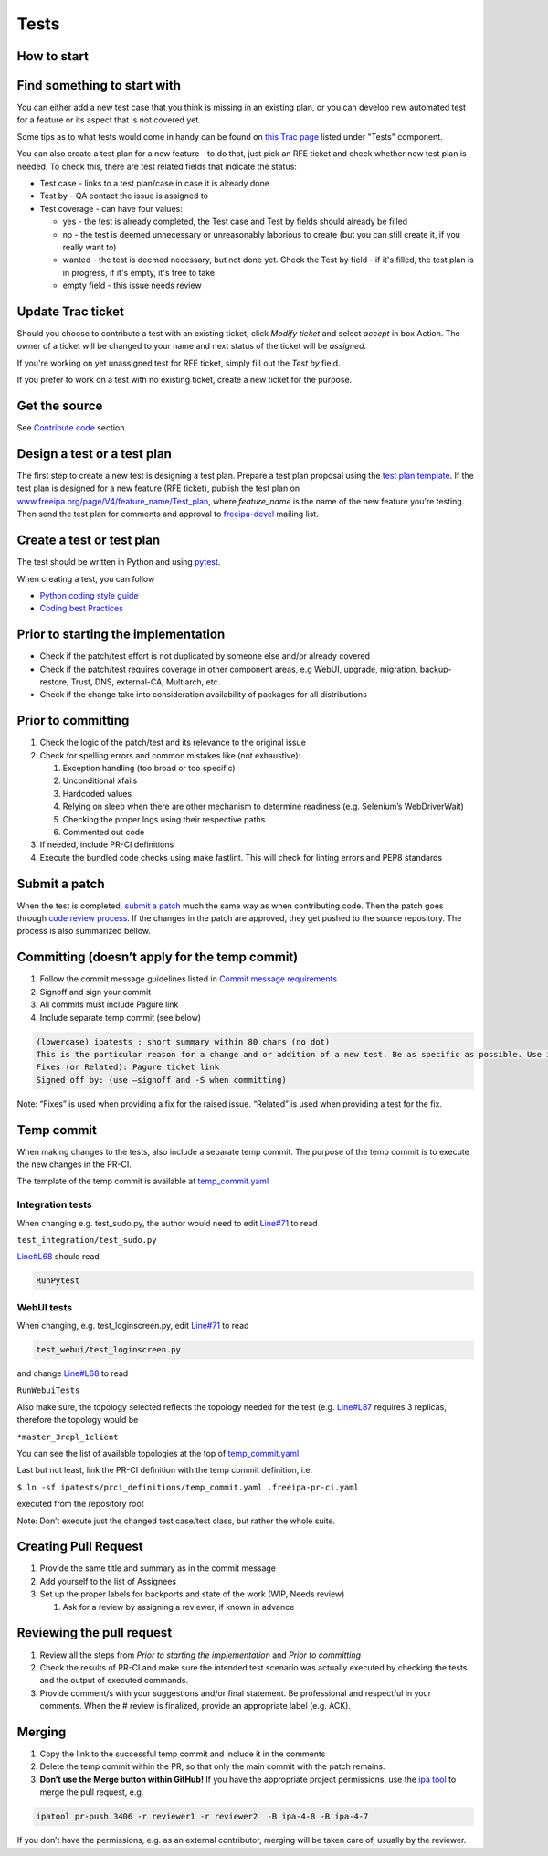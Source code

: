 Tests
=====



How to start
------------



Find something to start with
----------------------------------------------------------------------------------------------

You can either add a new test case that you think is missing in an
existing plan, or you can develop new automated test for a feature or
its aspect that is not covered yet.

Some tips as to what tests would come in handy can be found on `this
Trac page <https://fedorahosted.org/freeipa/report/44>`__ listed under
"Tests" component.

You can also create a test plan for a new feature - to do that, just
pick an RFE ticket and check whether new test plan is needed. To check
this, there are test related fields that indicate the status:

-  Test case - links to a test plan/case in case it is already done
-  Test by - QA contact the issue is assigned to
-  Test coverage - can have four values:

   -  yes - the test is already completed, the Test case and Test by
      fields should already be filled
   -  no - the test is deemed unnecessary or unreasonably laborious to
      create (but you can still create it, if you really want to)
   -  wanted - the test is deemed necessary, but not done yet. Check the
      Test by field - if it's filled, the test plan is in progress, if
      it's empty, it's free to take
   -  empty field - this issue needs review



Update Trac ticket
----------------------------------------------------------------------------------------------

Should you choose to contribute a test with an existing ticket, click
*Modify ticket* and select *accept* in box Action. The owner of a ticket
will be changed to your name and next status of the ticket will be
*assigned*.

If you're working on yet unassigned test for RFE ticket, simply fill out
the *Test by* field.

If you prefer to work on a test with no existing ticket, create a new
ticket for the purpose.



Get the source
--------------

See `Contribute code <Contribute/Code#Get_the_source>`__ section.



Design a test or a test plan
----------------------------

The first step to create a new test is designing a test plan. Prepare a
test plan proposal using the `test plan
template <Test_plan_template>`__. If the test plan is designed for a new
feature (RFE ticket), publish the test plan on
`www.freeipa.org/page/V4/feature_name/Test_plan <www.freeipa.org/page/V4/feature_name/Test_plan>`__,
where *feature_name* is the name of the new feature you're testing. Then
send the test plan for comments and approval to
`freeipa-devel <http://www.redhat.com/mailman/listinfo/freeipa-devel>`__
mailing list.



Create a test or test plan
--------------------------

The test should be written in Python and using
`pytest <http://pytest.org>`__.

When creating a test, you can follow

-  `Python coding style guide <Python_Coding_Style>`__
-  `Coding best Practices <Coding_Best_Practices>`__



Prior to starting the implementation
------------------------------------

-  Check if the patch/test effort is not duplicated by someone else
   and/or already covered
-  Check if the patch/test requires coverage in other component areas,
   e.g WebUI, upgrade, migration, backup-restore, Trust, DNS,
   external-CA, Multiarch, etc.
-  Check if the change take into consideration availability of packages
   for all distributions



Prior to committing
-------------------

#. Check the logic of the patch/test and its relevance to the original
   issue
#. Check for spelling errors and common mistakes like (not exhaustive):

   #. Exception handling (too broad or too specific)
   #. Unconditional xfails
   #. Hardcoded values
   #. Relying on sleep when there are other mechanism to determine
      readiness (e.g. Selenium’s WebDriverWait)
   #. Checking the proper logs using their respective paths
   #. Commented out code

#. If needed, include PR-CI definitions
#. Execute the bundled code checks using make fastlint. This will check
   for linting errors and PEP8 standards



Submit a patch
--------------

When the test is completed, `submit a
patch <Contribute/Code#Submit_a_patch>`__ much the same way as when
contributing code. Then the patch goes through `code review
process <Contribute/Code#Work_through_Code_Review_process>`__. If the
changes in the patch are approved, they get pushed to the source
repository. The process is also summarized bellow.



Committing (doesn’t apply for the temp commit)
----------------------------------------------------------------------------------------------

#. Follow the commit message guidelines listed in `Commit message
   requirements <Contribute/Code#Commit_message_requirements>`__
#. Signoff and sign your commit
#. All commits must include Pagure link
#. Include separate temp commit (see below)

.. code-block:: text

    (lowercase) ipatests : short summary within 80 chars (no dot)
    This is the particular reason for a change and or addition of a new test. Be as specific as possible. Use imperative language (fix bug, not fixed bug nor fixes bug) and present time.
    Fixes (or Related): Pagure ticket link
    Signed off by: (use –signoff and -S when committing)

Note: “Fixes” is used when providing a fix for the raised issue.
“Related” is used when providing a test for the fix.



Temp commit
----------------------------------------------------------------------------------------------

When making changes to the tests, also include a separate temp commit.
The purpose of the temp commit is to execute the new changes in the
PR-CI.

The template of the temp commit is available at
`temp_commit.yaml <https://github.com/freeipa/freeipa/blob/master/ipatests/prci_definitions/temp_commit.yaml>`__



Integration tests
^^^^^^^^^^^^^^^^^

When changing e.g. test_sudo.py, the author would need to edit
`Line#71 <https://github.com/freeipa/freeipa/blob/master/ipatests/prci_definitions/temp_commit.yaml#L71>`__
to read

``test_integration/test_sudo.py``

`Line#L68 <https://github.com/freeipa/freeipa/blob/master/ipatests/prci_definitions/temp_commit.yaml#L68>`__
should read

.. code-block:: text

   RunPytest 



WebUI tests
^^^^^^^^^^^

When changing, e.g. test_loginscreen.py, edit
`Line#71 <https://github.com/freeipa/freeipa/blob/master/ipatests/prci_definitions/temp_commit.yaml#L71>`__
to read

.. code-block:: text

   test_webui/test_loginscreen.py 

and change
`Line#L68 <https://github.com/freeipa/freeipa/blob/master/ipatests/prci_definitions/temp_commit.yaml#L68>`__
to read

``RunWebuiTests``

Also make sure, the topology selected reflects the topology needed for
the test (e.g.
`Line#L87 <https://github.com/freeipa/freeipa/blob/master/ipatests/prci_definitions/temp_commit.yaml#L87>`__
requires 3 replicas, therefore the topology would be

``*master_3repl_1client``

You can see the list of available topologies at the top of
`temp_commit.yaml <https://github.com/freeipa/freeipa/blob/master/ipatests/prci_definitions/temp_commit.yaml>`__

Last but not least, link the PR-CI definition with the temp commit
definition, i.e.

``$ ln -sf ipatests/prci_definitions/temp_commit.yaml .freeipa-pr-ci.yaml``

executed from the repository root

Note: Don’t execute just the changed test case/test class, but rather
the whole suite.



Creating Pull Request
----------------------------------------------------------------------------------------------

#. Provide the same title and summary as in the commit message
#. Add yourself to the list of Assignees
#. Set up the proper labels for backports and state of the work (WIP,
   Needs review)

   #. Ask for a review by assigning a reviewer, if known in advance



Reviewing the pull request
----------------------------------------------------------------------------------------------

#. Review all the steps from *Prior to starting the implementation* and
   *Prior to committing*
#. Check the results of PR-CI and make sure the intended test scenario
   was actually executed by checking the tests and the output of
   executed commands.
#. Provide comment/s with your suggestions and/or final statement. Be
   professional and respectful in your comments. When the # review is
   finalized, provide an appropriate label (e.g. ACK).

Merging
----------------------------------------------------------------------------------------------

#. Copy the link to the successful temp commit and include it in the
   comments
#. Delete the temp commit within the PR, so that only the main commit
   with the patch remains.
#. **Don’t use the Merge button within GitHub!** If you have the
   appropriate project permissions, use the `ipa
   tool <https://github.com/freeipa/freeipa-tools>`__ to merge the pull
   request, e.g.

.. code-block:: text

   ipatool pr-push 3406 -r reviewer1 -r reviewer2  -B ipa-4-8 -B ipa-4-7 

If you don’t have the permissions, e.g. as an external contributor,
merging will be taken care of, usually by the reviewer.